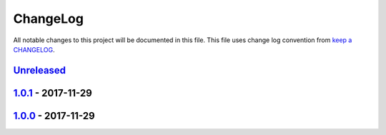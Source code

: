 ChangeLog
#########

All notable changes to this project will be documented in this file.
This file uses change log convention from `keep a CHANGELOG`_.

`Unreleased`_
*************

`1.0.1`_ - 2017-11-29
**********************

`1.0.0`_ - 2017-11-29
**********************


.. _`Unreleased`: https://git.osp.pe/Templates/cookiecutter-docker/compare/1.0.1...HEAD
.. _`1.0.1`: https://git.osp.pe/Templates/cookiecutter-docker/compare/1.0.0...1.0.1
.. _`1.0.0`: https://git.osp.pe/Template/cookiecutter-docker/compare/0.0.0...1.0.0

.. _`keep a CHANGELOG`: http://keepachangelog.com/en/0.3.0/
